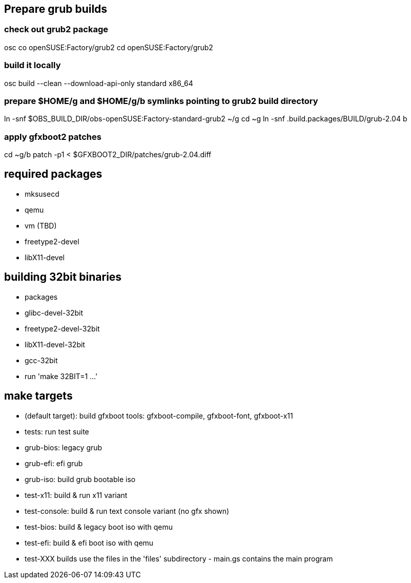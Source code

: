 == Prepare grub builds

=== check out grub2 package
osc co openSUSE:Factory/grub2
cd openSUSE:Factory/grub2

=== build it locally
osc build --clean --download-api-only standard x86_64

=== prepare $HOME/g and $HOME/g/b symlinks pointing to grub2 build directory
ln -snf $OBS_BUILD_DIR/obs-openSUSE:Factory-standard-grub2 ~/g
cd ~g
ln -snf .build.packages/BUILD/grub-2.04 b

=== apply gfxboot2 patches
cd ~g/b
patch -p1 < $GFXBOOT2_DIR/patches/grub-2.04.diff

== required packages

- mksusecd
- qemu
- vm (TBD)
- freetype2-devel
- libX11-devel

== building 32bit binaries
- packages
  - glibc-devel-32bit
  - freetype2-devel-32bit
  - libX11-devel-32bit
  - gcc-32bit

- run 'make 32BIT=1 ...'

== make targets
- (default target): build gfxboot tools: gfxboot-compile, gfxboot-font, gfxboot-x11
- tests: run test suite
- grub-bios: legacy grub
- grub-efi: efi grub
- grub-iso: build grub bootable iso
- test-x11: build & run x11 variant
- test-console: build & run text console variant (no gfx shown)
- test-bios: build & legacy boot iso with qemu
- test-efi: build & efi boot iso with qemu
- test-XXX builds use the files in the 'files' subdirectory - main.gs contains the main program
